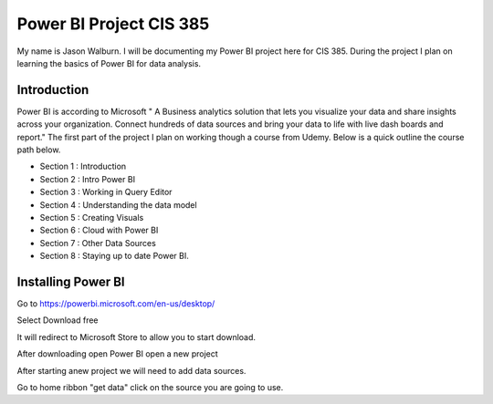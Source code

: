 Power BI Project CIS 385
========================

My name is Jason Walburn. I will be documenting my Power BI project here for
CIS 385. During the project I plan on learning the basics of Power BI for
data analysis.

Introduction
------------
Power BI is according to Microsoft " A Business analytics solution that lets you
visualize your data and share insights across your organization. Connect
hundreds of data sources and bring your data to life with live dash boards and
report."  The first part of the project I plan on working though a course
from Udemy. Below is a quick outline the course path below.

* Section 1 : Introduction
* Section 2 : Intro Power BI
* Section 3 : Working in Query Editor
* Section 4 : Understanding the data model
* Section 5 : Creating Visuals
* Section 6 : Cloud with Power BI
* Section 7 : Other Data Sources
* Section 8 : Staying up to date Power BI.

Installing Power BI
-------------------
.. image:: power.png
   :width: 50%

Go to https://powerbi.microsoft.com/en-us/desktop/

Select Download free

It will redirect to Microsoft Store to allow you to start download.

After downloading open Power BI open a new project

.. image:: p1.png
    :width: 50%

After starting anew project we will need to add data sources.

Go to home ribbon "get data" click on the source you are going to use.



